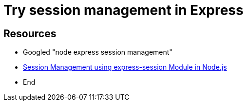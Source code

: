 Try session management in Express
=================================

Resources
---------

* Googled "node express session management"
* https://www.geeksforgeeks.org/session-management-using-express-session-module-in-node-js/#:~:text=Session%20management%20can%20be%20done,itself%2C%20just%20the%20session%20ID.[Session Management using express-session Module in Node.js]
* End

